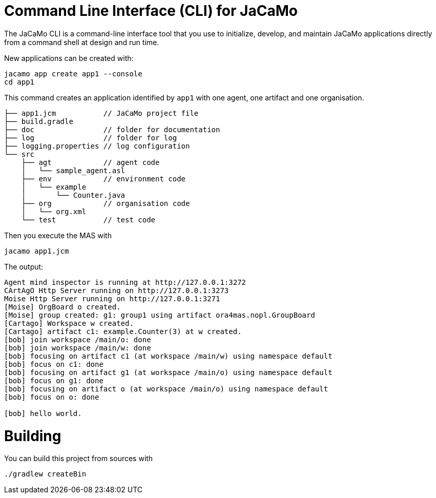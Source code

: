 = Command Line Interface (CLI) for JaCaMo

The JaCaMo CLI is a command-line interface tool that you use to initialize, develop, and maintain JaCaMo applications directly from a command shell at design and run time.


New applications can be created with:

```
jacamo app create app1 --console
cd app1
```

This command creates an application identified by `app1` with one agent, one artifact and one organisation.

```
├── app1.jcm           // JaCaMo project file
├── build.gradle
├── doc                // folder for documentation
├── log                // folder for log
├── logging.properties // log configuration
└── src
    ├── agt            // agent code
    │   └── sample_agent.asl
    ├── env            // environment code
    │   └── example
    │       └── Counter.java
    ├── org            // organisation code
    │   └── org.xml
    └── test           // test code
```


Then you execute the MAS with

```
jacamo app1.jcm
```

The output:

```
Agent mind inspector is running at http://127.0.0.1:3272
CArtAgO Http Server running on http://127.0.0.1:3273
Moise Http Server running on http://127.0.0.1:3271
[Moise] OrgBoard o created.
[Moise] group created: g1: group1 using artifact ora4mas.nopl.GroupBoard
[Cartago] Workspace w created.
[Cartago] artifact c1: example.Counter(3) at w created.
[bob] join workspace /main/o: done
[bob] join workspace /main/w: done
[bob] focusing on artifact c1 (at workspace /main/w) using namespace default
[bob] focus on c1: done
[bob] focusing on artifact g1 (at workspace /main/o) using namespace default
[bob] focus on g1: done
[bob] focusing on artifact o (at workspace /main/o) using namespace default
[bob] focus on o: done

[bob] hello world.
```

# Building

You can build this project from sources with

```
./gradlew createBin
```
